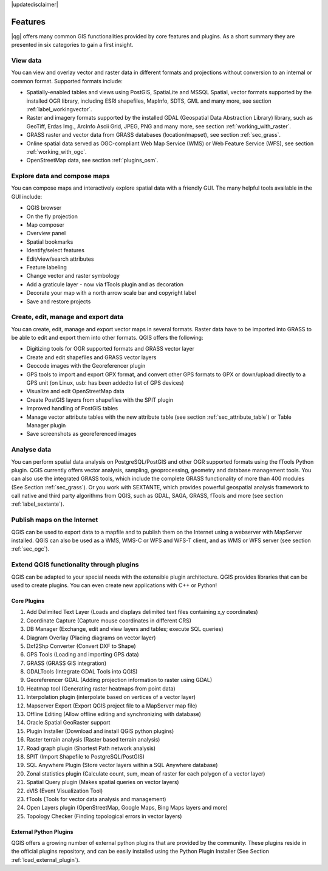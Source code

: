 |updatedisclaimer|

*********
Features
*********

|qg| offers many common GIS functionalities provided by core features and
plugins. As a short summary they are presented in six categories to gain a
first insight.

View data
---------

You can view and overlay vector and raster data in different formats and
projections without conversion to an internal or common format. Supported
formats include:

*  Spatially-enabled tables and views using PostGIS, SpatiaLite and MSSQL Spatial, vector
   formats supported by the installed OGR library, including ESRI shapefiles,
   MapInfo, SDTS, GML and many more, see section :ref:`label_workingvector`.
*  Raster and imagery formats supported by the installed GDAL (Geospatial
   Data Abstraction Library) library, such as GeoTiff, Erdas Img., ArcInfo Ascii
   Grid, JPEG, PNG and many more, see section :ref:`working_with_raster`.
*  GRASS raster and vector data from GRASS databases (location/mapset),
   see section :ref:`sec_grass`.
*  Online spatial data served as OGC-compliant Web Map Service (WMS) or
   Web Feature Service (WFS), see section :ref:`working_with_ogc`.
*  OpenStreetMap data, see section :ref:`plugins_osm`.

Explore data and compose maps
-----------------------------

You can compose maps and interactively explore spatial data with a friendly
GUI. The many helpful tools available in the GUI include:

*  QGIS browser
*  On the fly projection
*  Map composer
*  Overview panel
*  Spatial bookmarks
*  Identify/select features
*  Edit/view/search attributes
*  Feature labeling
*  Change vector and raster symbology
*  Add a graticule layer - now via fTools plugin and as decoration
*  Decorate your map with a north arrow scale bar and copyright label
*  Save and restore projects

Create, edit, manage and export data
------------------------------------

You can create, edit, manage and export vector maps in several formats. Raster
data have to be imported into GRASS to be able to edit and export them into
other formats. QGIS offers the following:

*  Digitizing tools for OGR supported formats and GRASS vector layer
*  Create and edit shapefiles and GRASS vector layers
*  Geocode images with the Georeferencer plugin
*  GPS tools to import and export GPX format, and convert other GPS
   formats to GPX or down/upload directly to a GPS unit (on Linux, usb: has been
   addedto list of GPS devices)
*  Visualize and edit OpenStreetMap data
*  Create PostGIS layers from shapefiles with the SPIT plugin
*  Improved handling of PostGIS tables
*  Manage vector attribute tables with the new attribute table (see section
   :ref:`sec_attribute_table`) or Table Manager plugin
*  Save screenshots as georeferenced images

Analyse data
------------

You can perform spatial data analysis on PostgreSQL/PostGIS and other OGR
supported formats using the fTools Python plugin. QGIS currently offers
vector analysis, sampling, geoprocessing, geometry and database management
tools. You can also use the integrated GRASS tools, which
include the complete GRASS functionality of more than 400 modules (See Section
:ref:`sec_grass`). Or you work with SEXTANTE, which provides powerful geospatial
analysis framework to call native and third party algorithms from QGIS, such as
GDAL, SAGA, GRASS, fTools and more (see section :ref:`label_sextante`).

Publish maps on the Internet
----------------------------

QGIS can be used to export data to a mapfile and to publish them on the
Internet using a webserver with MapServer installed. QGIS can also
be used as a WMS, WMS-C or WFS and WFS-T client, and as WMS or WFS server
(see section :ref:`sec_ogc`).

Extend QGIS functionality through plugins
-----------------------------------------

QGIS can be adapted to your special needs with the extensible
plugin architecture. QGIS provides libraries that can be used to create
plugins.  You can even create new applications with C++ or Python!

Core Plugins
............

#.  Add Delimited Text Layer (Loads and displays delimited text files
    containing x,y coordinates)
#.  Coordinate Capture (Capture mouse coordinates in different CRS)
#.  DB Manager (Exchange, edit and view layers and tables; execute SQL queries)
#.  Diagram Overlay (Placing diagrams on vector layer)
#.  Dxf2Shp Converter (Convert DXF to Shape)
#.  GPS Tools (Loading and importing GPS data)
#.  GRASS (GRASS GIS integration)
#.  GDALTools (Integrate GDAL Tools into QGIS)
#.  Georeferencer GDAL (Adding projection information to raster using GDAL)
#.  Heatmap tool (Generating raster heatmaps from point data)
#.  Interpolation plugin (interpolate based on vertices of a vector layer)
#.  Mapserver Export (Export QGIS project file to a MapServer map file)
#.  Offline Editing (Allow offline editing and synchronizing with database)
#.  Oracle Spatial GeoRaster support
#.  Plugin Installer (Download and install QGIS python plugins)
#.  Raster terrain analysis (Raster based terrain analysis)
#.  Road graph plugin (Shortest Path network analysis)
#.  SPIT (Import Shapefile to PostgreSQL/PostGIS)
#.  SQL Anywhere Plugin (Store vector layers within a SQL Anywhere database)
#.  Zonal statistics plugin (Calculate count, sum, mean of raster for each polygon
    of a vector layer)
#.  Spatial Query plugin (Makes spatial queries on vector layers)
#.  eVIS (Event Visualization Tool)
#.  fTools (Tools for vector data analysis and management)
#.  Open Layers plugin (OpenStreetMap, Google Maps, Bing Maps layers and more)
#.  Topology Checker (Finding topological errors in vector layers)

External Python Plugins
........................

QGIS offers a growing number of external python plugins that are provided by
the community. These plugins reside in the official plugins repository, and
can be easily installed using the Python Plugin Installer (See Section
:ref:`load_external_plugin`).

